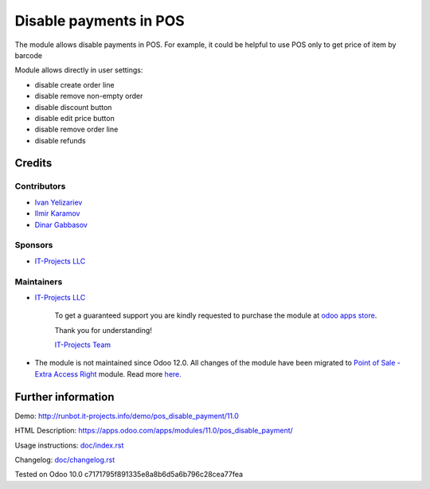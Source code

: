 =======================
Disable payments in POS
=======================

The module allows disable payments in POS. For example, it could be helpful to use POS only to get price of item by barcode

Module allows directly in user settings:

* disable create order line
* disable remove non-empty order
* disable discount button
* disable edit price button
* disable remove order line
* disable refunds

Credits
=======

Contributors
------------
* `Ivan Yelizariev <https://it-projects.info/team/yelizariev>`__
* `Ilmir Karamov <https://it-projects.info/team/ilmir-k>`__
* `Dinar Gabbasov <https://it-projects.info/team/GabbasovDinar>`__

Sponsors
--------
* `IT-Projects LLC <https://it-projects.info>`__

Maintainers
-----------
* `IT-Projects LLC <https://it-projects.info>`__

      To get a guaranteed support you are kindly requested to purchase the module at `odoo apps store <https://apps.odoo.com/apps/modules/11.0/pos_disable_payment/>`__.

      Thank you for understanding!

      `IT-Projects Team <https://www.it-projects.info/team>`__

* The module is not maintained since Odoo 12.0. All changes of the module have been migrated to  `Point of Sale - Extra Access Right <https://github.com/OCA/pos/tree/12.0/pos_access_right/>`__ module. Read more `here. <https://github.com/OCA/pos/issues/232>`__
  
Further information
===================

Demo: http://runbot.it-projects.info/demo/pos_disable_payment/11.0

HTML Description: https://apps.odoo.com/apps/modules/11.0/pos_disable_payment/

Usage instructions: `<doc/index.rst>`_

Changelog: `<doc/changelog.rst>`_
  
Tested on Odoo 10.0 c7171795f891335e8a8b6d5a6b796c28cea77fea
